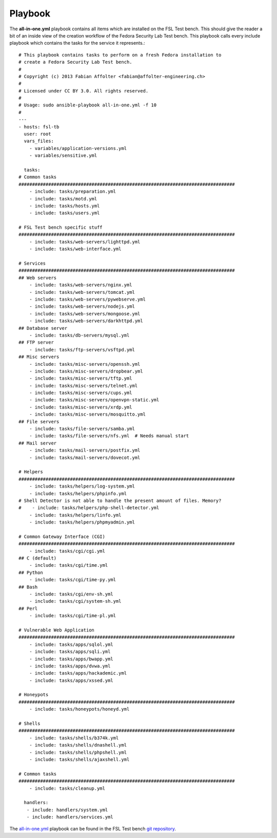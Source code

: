 .. -*- mode: rst -*-

.. _appendix-playbook:

.. _all-in-one.yml: https://github.com/fabaff/fsl-test-bench/blob/master/all-in-one.yml
.. _git repository: https://github.com/fabaff/fsl-test-bench

Playbook
========

The **all-in-one.yml** playbook contains all items which are installed on the
FSL Test bench. This should give the reader a bit of an inside view of the
creation workflow of the Fedora Security Lab Test bench. This playbook calls
every include playbook which contains the tasks for the service it represents.::

    # This playbook contains tasks to perform on a fresh Fedora installation to
    # create a Fedora Security Lab Test bench. 
    #
    # Copyright (c) 2013 Fabian Affolter <fabian@affolter-engineering.ch>
    #
    # Licensed under CC BY 3.0. All rights reserved.
    #
    # Usage: sudo ansible-playbook all-in-one.yml -f 10
    # 
    ---
    - hosts: fsl-tb
      user: root
      vars_files:
        - variables/application-versions.yml
        - variables/sensitive.yml

      tasks:
    # Common tasks
    ################################################################################
        - include: tasks/preparation.yml
        - include: tasks/motd.yml
        - include: tasks/hosts.yml
        - include: tasks/users.yml

    # FSL Test bench specific stuff
    ################################################################################
        - include: tasks/web-servers/lighttpd.yml
        - include: tasks/web-interface.yml

    # Services
    ################################################################################
    ## Web servers
        - include: tasks/web-servers/nginx.yml
        - include: tasks/web-servers/tomcat.yml
        - include: tasks/web-servers/pywebserve.yml
        - include: tasks/web-servers/nodejs.yml
        - include: tasks/web-servers/mongoose.yml
        - include: tasks/web-servers/darkhttpd.yml
    ## Database server
        - include: tasks/db-servers/mysql.yml
    ## FTP server
        - include: tasks/ftp-servers/vsftpd.yml
    ## Misc servers
        - include: tasks/misc-servers/openssh.yml
        - include: tasks/misc-servers/dropbear.yml
        - include: tasks/misc-servers/tftp.yml
        - include: tasks/misc-servers/telnet.yml
        - include: tasks/misc-servers/cups.yml
        - include: tasks/misc-servers/openvpn-static.yml
        - include: tasks/misc-servers/xrdp.yml
        - include: tasks/misc-servers/mosquitto.yml
    ## File servers
        - include: tasks/file-servers/samba.yml
        - include: tasks/file-servers/nfs.yml  # Needs manual start
    ## Mail server
        - include: tasks/mail-servers/postfix.yml
        - include: tasks/mail-servers/dovecot.yml

    # Helpers
    ################################################################################
        - include: tasks/helpers/log-system.yml
        - include: tasks/helpers/phpinfo.yml
    # Shell Detector is not able to handle the present amount of files. Memory?
    #    - include: tasks/helpers/php-shell-detector.yml
        - include: tasks/helpers/linfo.yml
        - include: tasks/helpers/phpmyadmin.yml

    # Common Gateway Interface (CGI)
    ################################################################################
        - include: tasks/cgi/cgi.yml
    ## C (default)
        - include: tasks/cgi/time.yml
    ## Python
        - include: tasks/cgi/time-py.yml
    ## Bash
        - include: tasks/cgi/env-sh.yml
        - include: tasks/cgi/system-sh.yml
    ## Perl
        - include: tasks/cgi/time-pl.yml

    # Vulnerable Web Application
    ################################################################################
        - include: tasks/apps/sqlol.yml
        - include: tasks/apps/sqli.yml
        - include: tasks/apps/bwapp.yml
        - include: tasks/apps/dvwa.yml
        - include: tasks/apps/hackademic.yml
        - include: tasks/apps/xssed.yml

    # Honeypots
    ################################################################################
        - include: tasks/honeypots/honeyd.yml

    # Shells
    ################################################################################
        - include: tasks/shells/b374k.yml
        - include: tasks/shells/dnashell.yml
        - include: tasks/shells/phpshell.yml
        - include: tasks/shells/ajaxshell.yml

    # Common tasks
    ################################################################################
        - include: tasks/cleanup.yml

      handlers:
       - include: handlers/system.yml
       - include: handlers/services.yml

The `all-in-one.yml`_ playbook can be found in the FSL Test bench
`git repository`_.
